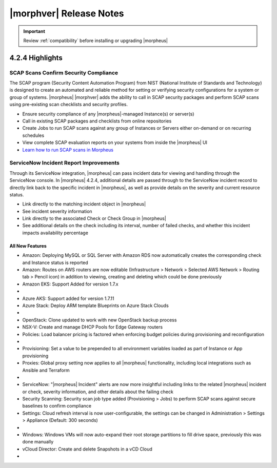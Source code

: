 .. _Release Notes:

*************************
|morphver| Release Notes
*************************

.. IMPORTANT:: Review :ref:`compatibility` before installing or upgrading |morpheus|

4.2.4 Highlights
================

SCAP Scans Confirm Security Compliance
^^^^^^^^^^^^^^^^^^^^^^^^^^^^^^^^^^^^^^

The SCAP program (Security Content Automation Program) from NIST (National Institute of Standards and Technology) is designed to create an automated and reliable method for setting or verifying security configurations for a system or group of systems. |morpheus| |morphver| adds the ability to call in SCAP security packages and perform SCAP scans using pre-existing scan checklists and security profiles.

- Ensure security compliance of any |morpheus|-managed Instance(s) or server(s)
- Call in existing SCAP packages and checklists from online repositories
- Create Jobs to run SCAP scans against any group of Instances or Servers either on-demand or on recurring schedules
- View complete SCAP evaluation reports on your systems from inside the |morpheus| UI
- `Learn how to run SCAP scans in Morpheus <https://docs.morpheusdata.com/en/4.2.4/provisioning/jobs/jobs.html#creating-and-running-security-scan-jobs>`_

.. image:: /images/provisioning/jobs/security/6server_results.png

ServiceNow Incident Report Improvements
^^^^^^^^^^^^^^^^^^^^^^^^^^^^^^^^^^^^^^^

Through its ServiceNow integration, |morpheus| can pass incident data for viewing and handling through the ServiceNow console. In |morpheus| 4.2.4, additional details are passed through to the ServiceNow incident record to directly link back to the specific incident in |morpheus|, as well as provide details on the severity and current resource status.

- Link directly to the matching incident object in |morpheus|
- See incident severity information
- Link directly to the associated Check or Check Group in |morpheus|
- See additional details on the check including its interval, number of failed checks, and whether this incident impacts availability percentage

.. image:: /images/releases/424/servicenow.png

All New Features
----------------

- Amazon: Deploying MySQL or SQL Server with Amazon RDS now automatically creates the corresponding check and Instance status is reported
- Amazon: Routes on AWS routers are now editable (Infrastructure > Network > Selected AWS Network > Routing tab > Pencil icon) in addition to viewing, creating and deleting which could be done previously
- Amazon EKS: Support Added for version 1.7.x

- .. toggle-header:: :header: Azure Public Cloud: **Azure Cloud Integration Improvements**

     - Option to enable Azure Guest OS Diagnostics when provisioning Instance or App
     - Added option to enable Azure Boot Diagnostics when provisioning an Instance or App
     - Set disk encryption (user or platform-managed) and an encryption set (if user-managed) for an Azure Cloud integration (Add/Edit Cloud modal)

- Azure AKS: Support added for version 1.7.11
- Azure Stack: Deploy ARM template Blueprints on Azure Stack Clouds

- .. toggle-header:: :header: KVM: **KVM Improvements**

     - KVM Windows provisioning support added
     - Console access is now available for VMs on the KVM server which were not provisioned by |morpheus|

- OpenStack: Clone updated to work with new OpenStack backup process
- NSX-V: Create and manage DHCP Pools for Edge Gateway routers
- Policies: Load balancer pricing is factored when enforcing budget policies during provisioning and reconfiguration

- .. toggle-header:: :header: Pricing: **Load Balancer Price Tracking**

     - Load balancer support in Price Plans, Price Sets, and Prices (Administration > Plans & Pricing)
     - Load balancer price data sync for Azure and Amazon
     - Automatically apply Price Plans to load balancers based on Plan configuration
     - Usage and Billing data for load balancers

- Provisioning: Set a value to be prepended to all environment variables loaded as part of Instance or App provisioning
- Proxies: Global proxy setting now applies to all |morpheus| functionality, including local integrations such as Ansible and Terraform

- .. toggle-header:: :header: Roles: **Role Permission Changes**

     - Network integration firewall permissions (Infrastructure > Network > Integrations > Selected integration > Firewalls) now have their own setting (Infrastructure: Network Firewalls). Previously they were inherited from the "Network: Integrations" permission

- ServiceNow: "|morpheus| Incident" alerts are now more insightful including links to the related |morpheus| incident or check, severity information, and other details about the failing check
- Security Scanning: Security scan job type added (Provisioning > Jobs) to perform SCAP scans against secure baselines to confirm compliance
- Settings: Cloud refresh interval is now user-configurable, the settings can be changed in Administration > Settings > Appliance (Default: 300 seconds)

- .. toggle-header:: :header: UI: **Interface and Usability Improvements**

     - Icons added for AWS services (such as in Service Catalog), including AWS App Mesh, AWS SQS, and AWS SDB
     - When applying state to Terraform and CloudFormation Apps, a friendly progress bar is displayed to indicate the change
     - Session expiration times can now be configured (Administration > Settings > Appliance), if desired a window can also be displayed at a specified time to warn about the impending logout
     - MySQL tmp file location moved from ``/tmp`` to ``/var/run/morpheus/mysqld``
     - Advanced table view added to Clusters list page (Infrastructure > Clusters) and Load Balancers list page (Infrastructure > Load Balancers)

- Windows: Windows VMs will now auto-expand their root storage partitions to fill drive space, previously this was done manually
- vCloud Director: Create and delete Snapshots in a vCD Cloud

- .. toggle-header:: :header: Veeam: **Backup Jobs can now be deleted**

     - Backup Jobs are deleted from the ACTIONS menu on the Backup Jobs list page (Backups > Jobs)
     - Delete action existed previously but, due to Veeam API limitations, Morpheus could only disable the job
     - Backup job delete is supported only on Veeam version 10

..
  Fixes
  -----


  |morpheus| API Updates
  ======================

  API Enhancements
  ----------------

    - .. toggle-header:: :header: Deployments: **Deployments API/CLI Improvements**

         - Support for adding files to a Deployment version
         - Support for managing Instance deploys (appDeploys). This used to only provide endpoints for a specific instance to deploy and list deploys. Now it has full CRUD, and list shows account wide deploys. See `morpheus deploys`.

  API Fixes
  ---------

    - Billing: Optional parameters added to support pagination of large returns
    - Deployments: The command ``morpheus deploy`` was fixed to correct some unwanted behavior, the ``--help`` flag output was also improved
    - Hosts: Search by tag names and values
    - Instances: Support added for filtering by ``expireDate`` and ``shutdownDate``
    - Instances: Search by tag names and values
    - Search: Global search added similar to the global search bar that has existed in the UI

  |morpheus| CLI Updates
  ======================

  CLI Enhancements
  ----------------


  CLI Fixes
  ---------
